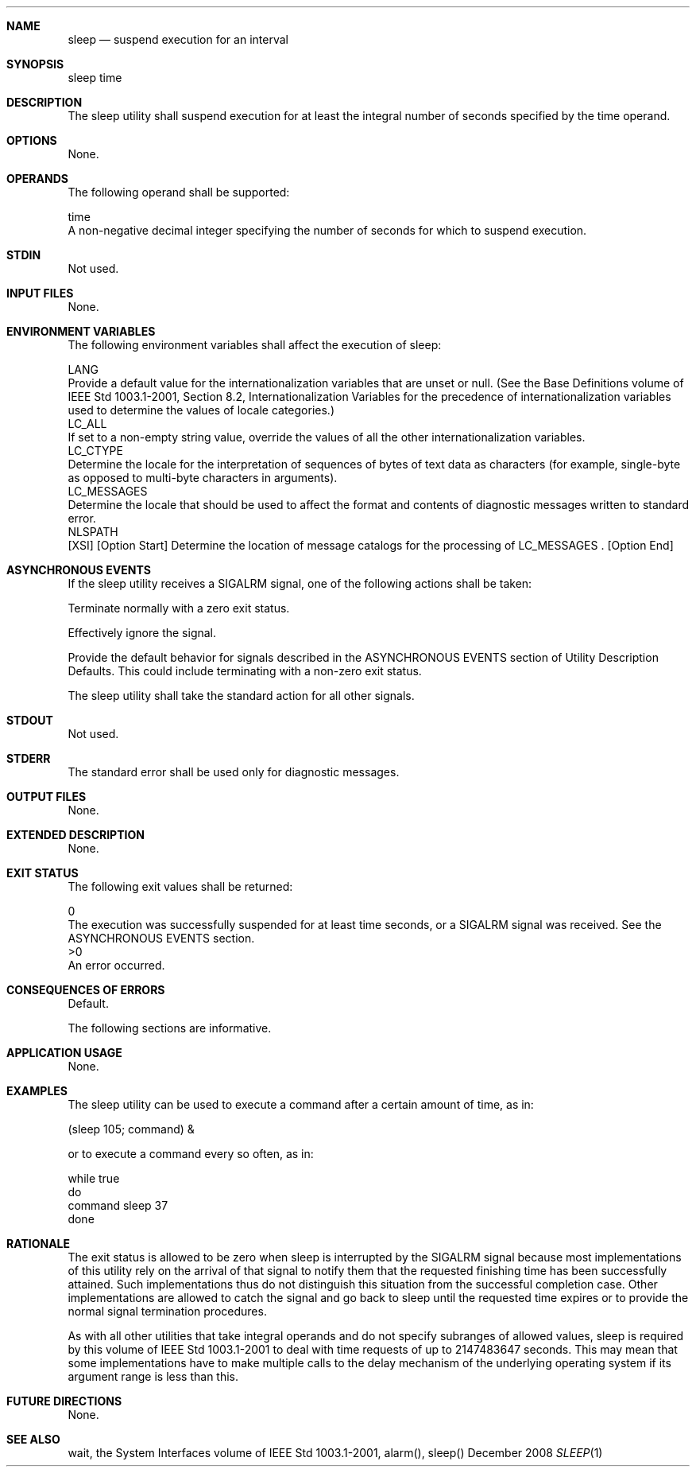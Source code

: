 .Dd December 2008
.Dt SLEEP 1

.Sh NAME

.Nm sleep
.Nd suspend execution for an interval

.Sh SYNOPSIS

    sleep time

.Sh DESCRIPTION

    The sleep utility shall suspend execution for at least the integral
number of seconds specified by the time operand.

.Sh OPTIONS

    None.

.Sh OPERANDS

    The following operand shall be supported:

    time
        A non-negative decimal integer specifying the number of seconds for
which to suspend execution.

.Sh STDIN

    Not used.

.Sh INPUT FILES

    None.

.Sh ENVIRONMENT VARIABLES

    The following environment variables shall affect the execution of sleep:

    LANG
        Provide a default value for the internationalization variables that
are unset or null. (See the Base Definitions volume of IEEE Std 1003.1-2001,
Section 8.2, Internationalization Variables for the precedence of
internationalization variables used to determine the values of locale
categories.)
    LC_ALL
        If set to a non-empty string value, override the values of all the
other internationalization variables.
    LC_CTYPE
        Determine the locale for the interpretation of sequences of bytes of
text data as characters (for example, single-byte as opposed to multi-byte
characters in arguments).
    LC_MESSAGES
        Determine the locale that should be used to affect the format and
contents of diagnostic messages written to standard error.
    NLSPATH
        [XSI] [Option Start] Determine the location of message catalogs for
the processing of LC_MESSAGES . [Option End]

.Sh ASYNCHRONOUS EVENTS

    If the sleep utility receives a SIGALRM signal, one of the following
actions shall be taken:

        Terminate normally with a zero exit status.

        Effectively ignore the signal.

        Provide the default behavior for signals described in the
ASYNCHRONOUS EVENTS section of Utility Description Defaults. This could
include terminating with a non-zero exit status.

    The sleep utility shall take the standard action for all other signals.

.Sh STDOUT

    Not used.

.Sh STDERR

    The standard error shall be used only for diagnostic messages.

.Sh OUTPUT FILES

    None.

.Sh EXTENDED DESCRIPTION

    None.

.Sh EXIT STATUS

    The following exit values shall be returned:

     0
        The execution was successfully suspended for at least time seconds,
or a SIGALRM signal was received. See the ASYNCHRONOUS EVENTS section.
    >0
        An error occurred.

.Sh CONSEQUENCES OF ERRORS

    Default.

The following sections are informative.
.Sh APPLICATION USAGE

    None.

.Sh EXAMPLES

    The sleep utility can be used to execute a command after a certain amount
of time, as in:

    (sleep 105; command) &

    or to execute a command every so often, as in:

    while true
    do
        command    sleep 37
    done

.Sh RATIONALE

    The exit status is allowed to be zero when sleep is interrupted by the
SIGALRM signal because most implementations of this utility rely on the
arrival of that signal to notify them that the requested finishing time has
been successfully attained. Such implementations thus do not distinguish this
situation from the successful completion case. Other implementations are
allowed to catch the signal and go back to sleep until the requested time
expires or to provide the normal signal termination procedures.

    As with all other utilities that take integral operands and do not
specify subranges of allowed values, sleep is required by this volume of IEEE
Std 1003.1-2001 to deal with time requests of up to 2147483647 seconds. This
may mean that some implementations have to make multiple calls to the delay
mechanism of the underlying operating system if its argument range is less
than this.

.Sh FUTURE DIRECTIONS

    None.

.Sh SEE ALSO

    wait, the System Interfaces volume of IEEE Std 1003.1-2001, alarm(),
sleep()

